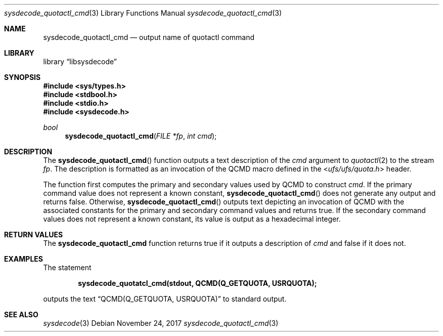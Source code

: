 .\"
.\" Copyright (c) 2016 John Baldwin <jhb@FreeBSD.org>
.\" All rights reserved.
.\"
.\" Redistribution and use in source and binary forms, with or without
.\" modification, are permitted provided that the following conditions
.\" are met:
.\" 1. Redistributions of source code must retain the above copyright
.\"    notice, this list of conditions and the following disclaimer.
.\" 2. Redistributions in binary form must reproduce the above copyright
.\"    notice, this list of conditions and the following disclaimer in the
.\"    documentation and/or other materials provided with the distribution.
.\"
.\" THIS SOFTWARE IS PROVIDED BY THE AUTHOR AND CONTRIBUTORS ``AS IS'' AND
.\" ANY EXPRESS OR IMPLIED WARRANTIES, INCLUDING, BUT NOT LIMITED TO, THE
.\" IMPLIED WARRANTIES OF MERCHANTABILITY AND FITNESS FOR A PARTICULAR PURPOSE
.\" ARE DISCLAIMED.  IN NO EVENT SHALL THE AUTHOR OR CONTRIBUTORS BE LIABLE
.\" FOR ANY DIRECT, INDIRECT, INCIDENTAL, SPECIAL, EXEMPLARY, OR CONSEQUENTIAL
.\" DAMAGES (INCLUDING, BUT NOT LIMITED TO, PROCUREMENT OF SUBSTITUTE GOODS
.\" OR SERVICES; LOSS OF USE, DATA, OR PROFITS; OR BUSINESS INTERRUPTION)
.\" HOWEVER CAUSED AND ON ANY THEORY OF LIABILITY, WHETHER IN CONTRACT, STRICT
.\" LIABILITY, OR TORT (INCLUDING NEGLIGENCE OR OTHERWISE) ARISING IN ANY WAY
.\" OUT OF THE USE OF THIS SOFTWARE, EVEN IF ADVISED OF THE POSSIBILITY OF
.\" SUCH DAMAGE.
.\"
.\" $FreeBSD: stable/11/lib/libsysdecode/sysdecode_quotactl_cmd.3 331187 2018-03-19 06:55:26Z eadler $
.\"
.Dd November 24, 2017
.Dt sysdecode_quotactl_cmd 3
.Os
.Sh NAME
.Nm sysdecode_quotactl_cmd
.Nd output name of quotactl command
.Sh LIBRARY
.Lb libsysdecode
.Sh SYNOPSIS
.In sys/types.h
.In stdbool.h
.In stdio.h
.In sysdecode.h
.Ft bool
.Fn sysdecode_quotactl_cmd "FILE *fp" "int cmd"
.Sh DESCRIPTION
The
.Fn sysdecode_quotactl_cmd
function outputs a text description of the
.Fa cmd
argument to
.Xr quotactl 2
to the stream
.Fa fp .
The description is formatted as an invocation of the
.Dv QCMD
macro defined in the
.In ufs/ufs/quota.h
header.
.Pp
The function first computes the primary and secondary values used by
.Dv QCMD
to construct
.Fa cmd .
If the primary command value does not represent a known constant,
.Fn sysdecode_quotactl_cmd
does not generate any output and returns
.Dv false .
Otherwise,
.Fn sysdecode_quotactl_cmd
outputs text depicting an invocation of
.Dv QCMD
with the associated constants for the primary and secondary command values
and returns
.Dv true .
If the secondary command values does not represent a known constant,
its value is output as a hexadecimal integer.
.Sh RETURN VALUES
The
.Nm sysdecode_quotactl_cmd
function returns
.Dv true
if it outputs a description of
.Fa cmd
and
.Dv false
if it does not.
.Sh EXAMPLES
The statement
.Pp
.Dl sysdecode_quotatcl_cmd(stdout, QCMD(Q_GETQUOTA, USRQUOTA);
.Pp
outputs the text
.Dq QCMD(Q_GETQUOTA, USRQUOTA)
to standard output.
.Sh SEE ALSO
.Xr sysdecode 3

